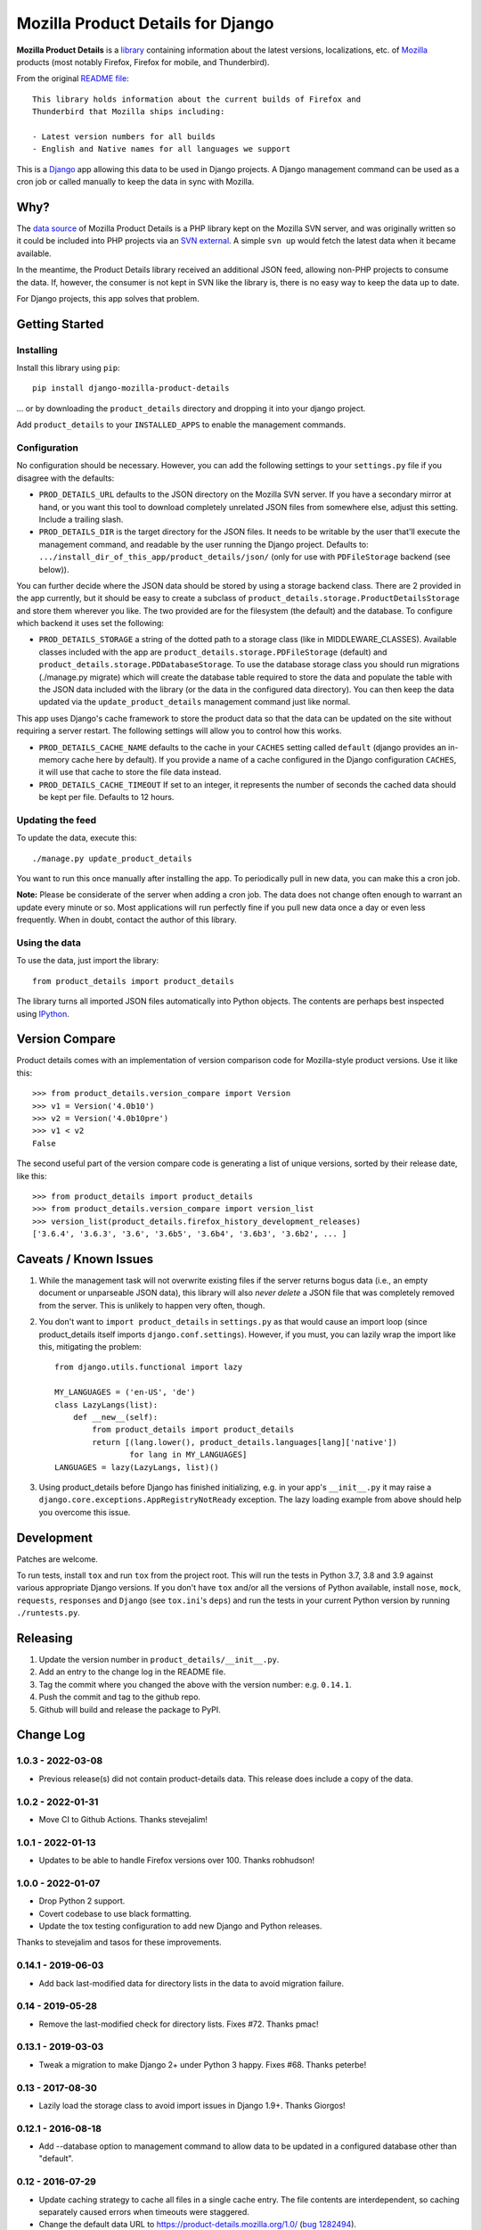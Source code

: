 Mozilla Product Details for Django
==================================

|GHACI| |PyPI|

**Mozilla Product Details** is a
`library <http://viewvc.svn.mozilla.org/vc/libs/product-details/README?view=markup>`__
containing information about the latest versions, localizations, etc. of
`Mozilla <http://www.mozilla.org>`__ products (most notably Firefox,
Firefox for mobile, and Thunderbird).

From the original `README
file <http://viewvc.svn.mozilla.org/vc/libs/product-details/README?view=markup>`__:

::

    This library holds information about the current builds of Firefox and
    Thunderbird that Mozilla ships including:

    - Latest version numbers for all builds
    - English and Native names for all languages we support

This is a `Django <http://www.djangoproject.com/>`__ app allowing this
data to be used in Django projects. A Django management command can be
used as a cron job or called manually to keep the data in sync with
Mozilla.

Why?
----

The `data source <http://svn.mozilla.org/libs/product-details/>`__ of
Mozilla Product Details is a PHP library kept on the Mozilla SVN server,
and was originally written so it could be included into PHP projects via
an `SVN external <http://svnbook.red-bean.com/en/1.0/ch07s03.html>`__. A
simple ``svn up`` would fetch the latest data when it became available.

In the meantime, the Product Details library received an additional JSON
feed, allowing non-PHP projects to consume the data. If, however, the
consumer is not kept in SVN like the library is, there is no easy way to
keep the data up to date.

For Django projects, this app solves that problem.

Getting Started
---------------

Installing
~~~~~~~~~~

Install this library using ``pip``:

::

    pip install django-mozilla-product-details

... or by downloading the ``product_details`` directory and dropping it
into your django project.

Add ``product_details`` to your ``INSTALLED_APPS`` to enable the
management commands.

Configuration
~~~~~~~~~~~~~

No configuration should be necessary. However, you can add the
following settings to your ``settings.py`` file if you disagree with the
defaults:

-  ``PROD_DETAILS_URL`` defaults to the JSON directory on the Mozilla
   SVN server. If you have a secondary mirror at hand, or you want this
   tool to download completely unrelated JSON files from somewhere else,
   adjust this setting. Include a trailing slash.
-  ``PROD_DETAILS_DIR`` is the target directory for the JSON files. It
   needs to be writable by the user that'll execute the management
   command, and readable by the user running the Django project.
   Defaults to: ``.../install_dir_of_this_app/product_details/json/``
   (only for use with ``PDFileStorage`` backend (see below)).

You can further decide where the JSON data should be stored by using
a storage backend class. There are 2 provided in the app currently, but
it should be easy to create a subclass of
``product_details.storage.ProductDetailsStorage`` and store them wherever
you like. The two provided are for the filesystem (the default) and
the database. To configure which backend it uses set the following:

-  ``PROD_DETAILS_STORAGE`` a string of the dotted path to a storage
   class (like in MIDDLEWARE_CLASSES). Available classes included with
   the app are ``product_details.storage.PDFileStorage`` (default) and
   ``product_details.storage.PDDatabaseStorage``. To use the database
   storage class you should run migrations (./manage.py migrate) which
   will create the database table required to store the data and populate
   the table with the JSON data included with the library (or the data
   in the configured data directory). You can then keep the data updated
   via the ``update_product_details`` management command just like normal.

This app uses Django's cache framework to store the product data so that
the data can be updated on the site without requiring a server restart.
The following settings will allow you to control how this works.

-  ``PROD_DETAILS_CACHE_NAME`` defaults to the cache in your ``CACHES``
   setting called ``default`` (django provides an in-memory cache here
   by default). If you provide a name of a cache configured in the
   Django configuration ``CACHES``, it will use that cache to store the
   file data instead.
-  ``PROD_DETAILS_CACHE_TIMEOUT`` If set to an integer, it represents
   the number of seconds the cached data should be kept per file.
   Defaults to 12 hours.

Updating the feed
~~~~~~~~~~~~~~~~~

To update the data, execute this:

::

    ./manage.py update_product_details

You want to run this once manually after installing the app. To
periodically pull in new data, you can make this a cron job.

**Note:** Please be considerate of the server when adding a cron job.
The data does not change often enough to warrant an update every minute
or so. Most applications will run perfectly fine if you pull new data
once a day or even less frequently. When in doubt, contact the author of
this library.

Using the data
~~~~~~~~~~~~~~

To use the data, just import the library:

::

    from product_details import product_details

The library turns all imported JSON files automatically into Python
objects. The contents are perhaps best inspected using
`IPython <http://ipython.scipy.org/>`__.

Version Compare
---------------

Product details comes with an implementation of version comparison code
for Mozilla-style product versions. Use it like this:

::

    >>> from product_details.version_compare import Version
    >>> v1 = Version('4.0b10')
    >>> v2 = Version('4.0b10pre')
    >>> v1 < v2
    False

The second useful part of the version compare code is generating a list
of unique versions, sorted by their release date, like this:

::

    >>> from product_details import product_details
    >>> from product_details.version_compare import version_list
    >>> version_list(product_details.firefox_history_development_releases)
    ['3.6.4', '3.6.3', '3.6', '3.6b5', '3.6b4', '3.6b3', '3.6b2', ... ]

Caveats / Known Issues
----------------------

1. While the management task will not overwrite existing files if the
   server returns bogus data (i.e., an empty document or unparseable
   JSON data), this library will also *never delete* a JSON file that
   was completely removed from the server. This is unlikely to happen
   very often, though.
2. You don't want to ``import product_details`` in ``settings.py`` as
   that would cause an import loop (since product\_details itself
   imports ``django.conf.settings``). However, if you must, you can
   lazily wrap the import like this, mitigating the problem:

   ::

       from django.utils.functional import lazy

       MY_LANGUAGES = ('en-US', 'de')
       class LazyLangs(list):
           def __new__(self):
               from product_details import product_details
               return [(lang.lower(), product_details.languages[lang]['native'])
                       for lang in MY_LANGUAGES]
       LANGUAGES = lazy(LazyLangs, list)()
3. Using product_details before Django has finished initializing, e.g. in your
   app's ``__init__.py`` it may raise a
   ``django.core.exceptions.AppRegistryNotReady`` exception. The lazy loading
   example from above should help you overcome this issue.

Development
-----------

Patches are welcome.

To run tests, install ``tox`` and run ``tox`` from the project root.
This will run the tests in Python 3.7, 3.8 and 3.9 against
various appropriate Django versions. If you don't have ``tox`` and/or all the
versions of Python available, install ``nose``, ``mock``, ``requests``,
``responses`` and ``Django`` (see ``tox.ini``'s ``deps``) and run the
tests in your current Python version by running ``./runtests.py``.

.. |PyPI| image:: https://img.shields.io/pypi/v/django-mozilla-product-details.svg
   :target: https://pypi.python.org/pypi/django-mozilla-product-details

.. |GHACI| image:: https://github.com/mozilla/django-product-details/actions/workflows/ci.yml/badge.svg
   :target: https://github.com/mozilla/django-product-details/actions

Releasing
---------

1. Update the version number in ``product_details/__init__.py``.
2. Add an entry to the change log in the README file.
3. Tag the commit where you changed the above with the version number: e.g. ``0.14.1``.
4. Push the commit and tag to the github repo.
5. Github will build and release the package to PyPI.

Change Log
----------

1.0.3 - 2022-03-08
~~~~~~~~~~~~~~~~~~

- Previous release(s) did not contain product-details data. This release does include a copy of the data.

1.0.2 - 2022-01-31
~~~~~~~~~~~~~~~~~~

- Move CI to Github Actions. Thanks stevejalim!

1.0.1 - 2022-01-13
~~~~~~~~~~~~~~~~~~

- Updates to be able to handle Firefox versions over 100. Thanks robhudson!

1.0.0 - 2022-01-07
~~~~~~~~~~~~~~~~~~

- Drop Python 2 support.
- Covert codebase to use black formatting.
- Update the tox testing configuration to add new Django and Python releases.

Thanks to stevejalim and tasos for these improvements.

0.14.1 - 2019-06-03
~~~~~~~~~~~~~~~~~~~

- Add back last-modified data for directory lists in the data to avoid migration failure.

0.14 - 2019-05-28
~~~~~~~~~~~~~~~~~

- Remove the last-modified check for directory lists. Fixes #72. Thanks pmac!

0.13.1 - 2019-03-03
~~~~~~~~~~~~~~~~~~~

- Tweak a migration to make Django 2+ under Python 3 happy. Fixes #68. Thanks peterbe!

0.13 - 2017-08-30
~~~~~~~~~~~~~~~~~~~

- Lazily load the storage class to avoid import issues in Django 1.9+. Thanks Giorgos!

0.12.1 - 2016-08-18
~~~~~~~~~~~~~~~~~~~

- Add --database option to management command to allow data to be updated
  in a configured database other than "default".

0.12 - 2016-07-29
~~~~~~~~~~~~~~~~~

- Update caching strategy to cache all files in a single cache entry. The file contents
  are interdependent, so caching separately caused errors when timeouts were staggered.
- Change the default data URL to https://product-details.mozilla.org/1.0/
  (`bug 1282494 <https://bugzil.la/1282494>`__).

0.11.1 - 2016-04-08
~~~~~~~~~~~~~~~~~~~

- Include updated JSON data in the release. A problem with deployment in Travis resulted in 0.11
  failing to include the data.

0.11 - 2016-04-08
~~~~~~~~~~~~~~~~~

- Wrap the update of JSON data in a transaction when using the database storage backend
  (`bug 1254664 <https://bugzil.la/1254664>`__).
- Avoid caching empty data (`bug 1254664 <https://bugzil.la/1254664>`__).

Thanks to jgmize for both of these improvements!

0.10 - 2016-01-25
~~~~~~~~~~~~~~~~~

- Use requests lib to fetch remote data for reliability and better Py3k compatibility.
- Update management command to avoid Django 1.9 deprecation warnings. Django 1.8 is now the minimum supported version.

Thanks to Osmose for both of these improvements!

0.9 - 2015-12-28
~~~~~~~~~~~~~~~~

- Support for Python 3 and 2 simultaneously! Also provide a universal wheel package.
- Support for Django 1.9. Thanks Osmose!

0.8.2 - 2015-12-22
~~~~~~~~~~~~~~~~~~

- Use HTTPS by default to fetch JSON data. Thanks jvehent!
- Fix product_details.last_update property. It's been broken since 0.8. Thanks for the report diox!

0.8.1 - 2015-10-07
~~~~~~~~~~~~~~~~~~

- Add a data migration that will import the included JSON file data into the database
  table upon creation.

0.8 - 2015-09-30
~~~~~~~~~~~~~~~~

- Add configurable json data file storage backends.
- Add filesystem and database backends.

0.7.1 - 2015-06-15
~~~~~~~~~~~~~~~~~~

-  Do not cache a file miss.
-  Catch an attempt to parse a non-JSON or corrupt file.

0.7 - 2015-05-22
~~~~~~~~~~~~~~~~

-  Use the Django cache framework to store product data, allowing data to be
   updated without a server restart.
-  Add and update tests, setup tox for testing across Python and Django versions,
   and setup Travis for CI.

0.6 - 2015-05-08
~~~~~~~~~~~~~~~~

-  Initial PyPI release. Prior to this it was released and installed via github.
